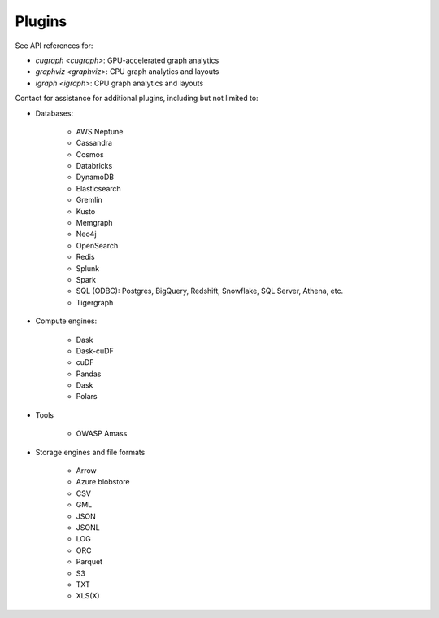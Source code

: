 Plugins
=======

See API references for:

* `cugraph <cugraph>`: GPU-accelerated graph analytics
* `graphviz <graphviz>`: CPU graph analytics and layouts
* `igraph <igraph>`: CPU graph analytics and layouts

Contact for assistance for additional plugins, including but not limited to:

* Databases:

    * AWS Neptune
    * Cassandra
    * Cosmos
    * Databricks
    * DynamoDB
    * Elasticsearch
    * Gremlin
    * Kusto
    * Memgraph
    * Neo4j
    * OpenSearch
    * Redis
    * Splunk
    * Spark
    * SQL (ODBC): Postgres, BigQuery, Redshift, Snowflake, SQL Server, Athena, etc.
    * Tigergraph

* Compute engines:

    * Dask
    * Dask-cuDF
    * cuDF
    * Pandas
    * Dask
    * Polars

* Tools

    * OWASP Amass

* Storage engines and file formats

    * Arrow
    * Azure blobstore
    * CSV
    * GML
    * JSON
    * JSONL
    * LOG
    * ORC
    * Parquet
    * S3
    * TXT
    * XLS(X)
